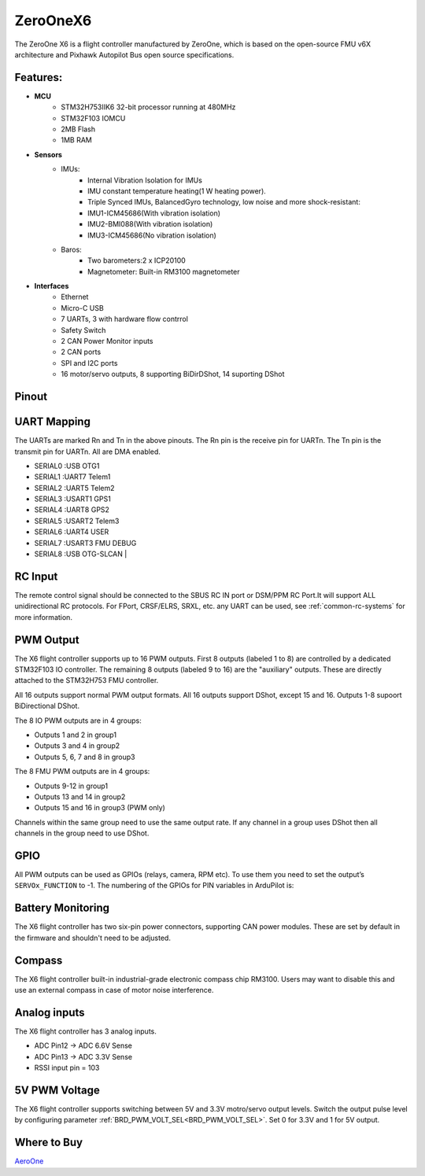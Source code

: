 .. _common-zeroonex6:

=========
ZeroOneX6
=========
The ZeroOne X6 is a flight controller manufactured by ZeroOne, which is based on the open-source FMU v6X architecture and Pixhawk Autopilot Bus open source specifications.

Features:
=========

- **MCU**
   - STM32H753IIK6 32-bit processor running at 480MHz
   - STM32F103 IOMCU
   - 2MB Flash
   - 1MB RAM

- **Sensors**
   - IMUs:
      - Internal Vibration Isolation for IMUs
      - IMU constant temperature heating(1 W heating power).
      - Triple Synced IMUs, BalancedGyro technology, low noise and more shock-resistant:
      - IMU1-ICM45686(With vibration isolation) 
      - IMU2-BMI088(With vibration isolation) 
      - IMU3-ICM45686(No vibration isolation)
   - Baros:
      - Two barometers:2 x ICP20100
      - Magnetometer: Built-in RM3100 magnetometer

- **Interfaces**
   - Ethernet
   - Micro-C USB
   - 7 UARTs, 3 with hardware flow contrrol
   - Safety Switch
   - 2 CAN Power Monitor inputs
   - 2 CAN ports
   - SPI and I2C ports
   - 16 motor/servo outputs, 8 supporting BiDirDShot, 14 suporting DShot

Pinout
======

.. image:: ../../../images/ZeroOneX6Pinout.jpg
    :target: ../_images/ZeroOneX6Pinout.jpg

UART Mapping
============

The UARTs are marked Rn and Tn in the above pinouts. The Rn pin is the receive pin for UARTn. The Tn pin is the transmit pin for UARTn.  All are DMA enabled.

- SERIAL0 :USB     OTG1
- SERIAL1 :UART7   Telem1
- SERIAL2 :UART5   Telem2
- SERIAL3 :USART1  GPS1
- SERIAL4 :UART8   GPS2
- SERIAL5 :USART2  Telem3
- SERIAL6 :UART4   USER
- SERIAL7 :USART3  FMU DEBUG
- SERIAL8 :USB     OTG-SLCAN      |

RC Input
========

The remote control signal should be connected to the SBUS RC IN port or DSM/PPM RC Port.It will support ALL unidirectional RC protocols. For FPort, CRSF/ELRS, SRXL, etc. any UART can be used, see :ref:`common-rc-systems` for more information.

PWM Output
==========

The X6 flight controller supports up to 16 PWM outputs. First 8 outputs (labeled 1 to 8) are controlled by a dedicated STM32F103 IO controller. The remaining 8 outputs (labeled 9 to 16) are the "auxiliary" outputs. These are directly attached to the STM32H753 FMU controller.

All 16 outputs support normal PWM output formats. All 16 outputs support DShot, except 15 and 16. Outputs 1-8 supoort BiDirectional DShot.

The 8 IO PWM outputs are in 4 groups:

* Outputs 1 and 2 in group1
* Outputs 3 and 4 in group2
* Outputs 5, 6, 7 and 8 in group3

The 8 FMU PWM outputs are in 4 groups:


* Outputs 9-12 in group1
* Outputs 13 and 14 in group2
* Outputs 15 and 16 in group3 (PWM only)

Channels within the same group need to use the same output rate. If any channel in a group uses DShot then all channels in the group need to use DShot.

GPIO
====

All PWM outputs can be used as GPIOs (relays, camera, RPM etc). To use them you need to set the output’s ``SERVOx_FUNCTION`` to -1. The numbering of the GPIOs for PIN variables in ArduPilot is:


.. raw:: html

   <table>
     <tr>
       <th colspan="3">IO Pins</th>
       <th colspan="1"> </th>
       <th colspan="3">FMU Pins</th>
     </tr>
     <tr><td> Name </td><td> Value </td><td> Option </td><td>  </td><td> Name </td><td> Value </td><td> Option </td></tr>
     <tr><td> M1 </td><td> 101 </td> <td> MainOut1 </td><td>  </td><td> M9 </td><td> 50 </td><td> AuxOut1 </td></tr>
     <tr><td> M2 </td><td> 102 </td> <td> MainOut2 </td><td>  </td><td> M10 </td><td> 51 </td><td> AuxOut2 </td></tr>
     <tr><td> M3 </td><td> 103 </td> <td> MainOut3 </td><td>  </td><td> M11 </td><td> 52 </td><td> AuxOut3 </td></tr>
     <tr><td> M4 </td><td> 104 </td> <td> MainOut4 </td><td>  </td><td> M12 </td><td> 53 </td><td> AuxOut4 </td></tr>
     <tr><td> M5 </td><td> 105 </td> <td> MainOut5 </td><td>  </td><td> M13 </td><td> 54 </td><td> AuxOut5 </td></tr>
     <tr><td> M6 </td><td> 106 </td> <td> MainOut6 </td><td>  </td><td> M14 </td><td> 55 </td><td> AuxOut6 </td></tr>
     <tr><td> M7 </td><td> 107 </td> <td> MainOut7 </td><td>  </td><td> M15 </td><td> 56 </td><td>  </td></tr>
     <tr><td> M8 </td><td> 108 </td> <td> MainOut8 </td><td>  </td><td> M16 </td><td> 57 </td><td> BB Blue GPo pin 3 </td></tr>
     <tr><td>  </td><td>  </td> <td>  </td><td>  </td><td> FCU CAP </td><td> 58 </td><td>  </td></tr>
   </table>


Battery Monitoring
==================

The X6 flight controller has two six-pin power connectors, supporting CAN power modules.
These are set by default in the firmware and shouldn't need to be adjusted.

Compass
=======

The X6 flight controller built-in industrial-grade electronic compass chip RM3100. Users may want to disable this and use an external compass in case of motor noise interference.

Analog inputs
=============

The X6 flight controller has 3 analog inputs.

* ADC Pin12 -> ADC 6.6V Sense
* ADC Pin13 -> ADC 3.3V Sense
* RSSI input pin = 103

5V PWM Voltage
==============

The X6 flight controller supports switching between 5V and 3.3V motro/servo output levels. Switch the output pulse level by configuring parameter :ref:`BRD_PWM_VOLT_SEL<BRD_PWM_VOLT_SEL>`. Set 0 for 3.3V and 1 for 5V output. 

Where to Buy
============

`AeroOne <https://www.01aero.cn>`__
